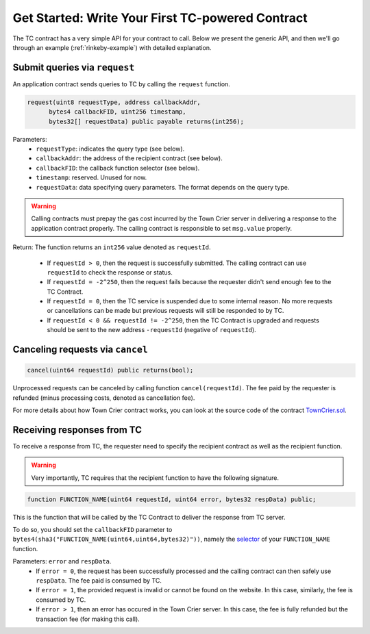 Get Started: Write Your First TC-powered Contract
=================================================

The TC contract has a very simple API for your contract to call.
Below we present the generic API,
and then we'll go through an example (:ref:`rinkeby-example`) with detailed explanation.

Submit queries via ``request``
~~~~~~~~~~~~~~~~~~~~~~~~~~~~~~

An application contract sends queries to TC by calling the ``request`` function.

.. code-block:: javascript

  request(uint8 requestType, address callbackAddr,
        bytes4 callbackFID, uint256 timestamp,
        bytes32[] requestData) public payable returns(int256);

Parameters:
  - ``requestType``: indicates the query type (see below).
  - ``callbackAddr``: the address of the recipient contract (see below).
  - ``callbackFID``: the callback function selector (see below).
  - ``timestamp``: reserved. Unused for now.
  - ``requestData``: data specifying query parameters. The format depends on the query type.

.. warning::
  Calling contracts must prepay the gas cost incurred by the Town Crier server in delivering a response to the application contract  properly. The calling contract is responsible to set ``msg.value`` properly.

Return: The function returns an ``int256`` value denoted as ``requestId``.

  - If ``requestId > 0``, then the request is successfully submitted. The calling contract can use ``requestId`` to check the response or status.
  - If ``requestId = -2^250``, then the request fails because the requester didn't send enough fee to the TC Contract.
  - If ``requestId = 0``, then the TC service is suspended due to some internal reason. No more requests or cancellations can be made but previous requests will still be responded to by TC.
  - If ``requestId < 0 && requestId != -2^250``, then the TC Contract is upgraded and requests should be sent to the new address ``-requestId`` (negative of ``requestId``).


Canceling requests via ``cancel``
~~~~~~~~~~~~~~~~~~~~~~~~~~~~~~~~~

.. code-block:: javascript

  cancel(uint64 requestId) public returns(bool);

Unprocessed requests can be canceled by calling function ``cancel(requestId)``.
The fee paid by the requester is refunded (minus processing costs, denoted as cancellation fee).

For more details about how Town Crier contract works, you can look at the source code of the contract TownCrier.sol_.

Receiving responses from TC
~~~~~~~~~~~~~~~~~~~~~~~~~~~

To receive a response from TC, the requester need to specify the recipient contract as well as the recipient function.

.. warning::
  Very importantly, TC requires that the recipient function to have the following signature.

.. code-block:: javascript

  function FUNCTION_NAME(uint64 requestId, uint64 error, bytes32 respData) public;

This is the function that will be called by the TC Contract to deliver the response from TC server.

To do so, you should set the ``callbackFID`` parameter to ``bytes4(sha3("FUNCTION_NAME(uint64,uint64,bytes32)"))``, namely the selector_ of your ``FUNCTION_NAME`` function.

Parameters: ``error`` and ``respData``.
  - If ``error = 0``, the request has been successfully processed and the calling contract can then safely use ``respData``. The fee paid is consumed by TC.
  - If ``error = 1``, the provided request is invalid or cannot be found on the website. In this case, similarly, the fee is consumed by TC.
  - If ``error > 1``, then an error has occured in the Town Crier server. In this case, the fee is fully refunded but the transaction fee (for making this call).


.. _TownCrier.sol: https://github.com/bl4ck5un/Town-Crier/blob/master/contracts/TownCrier.sol
.. _selector: https://solidity.readthedocs.io/en/latest/abi-spec.html#function-selector
